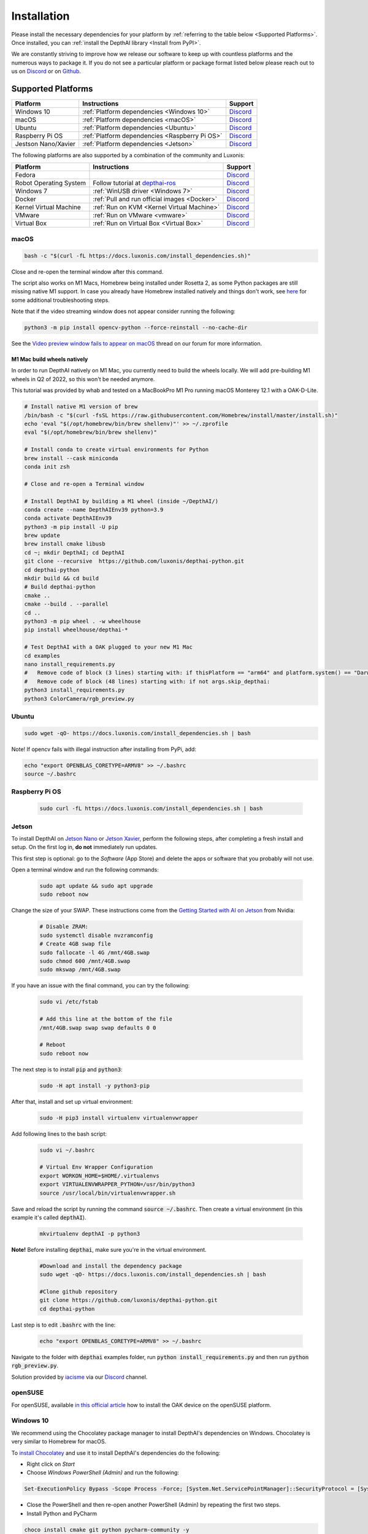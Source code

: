Installation
============

Please install the necessary dependencies for your platform by :ref:`referring to the table below <Supported Platforms>`.
Once installed, you can :ref:`install the DepthAI library <Install from PyPI>`.

We are constantly striving to improve how we release our software to keep up
with countless platforms and the numerous ways to package it.  If you do not
see a particular platform or package format listed below please reach out to
us on `Discord <https://discord.com/channels/790680891252932659/794255653870370857>`__
or on `Github <https://github.com/luxonis/depthai>`__.

Supported Platforms
###################

======================== ============================================== ================================================================================
Platform                 Instructions                                   Support
======================== ============================================== ================================================================================
Windows 10               :ref:`Platform dependencies <Windows 10>`      `Discord <https://discord.com/channels/790680891252932659/798284448323731456>`__
macOS                    :ref:`Platform dependencies <macOS>`           `Discord <https://discord.com/channels/790680891252932659/798283911989690368>`__
Ubuntu                   :ref:`Platform dependencies <Ubuntu>`          `Discord <https://discord.com/channels/790680891252932659/798302162160451594>`__
Raspberry Pi OS          :ref:`Platform dependencies <Raspberry Pi OS>` `Discord <https://discord.com/channels/790680891252932659/798302708070350859>`__
Jestson Nano/Xavier      :ref:`Platform dependencies <Jetson>`          `Discord <https://discord.com/channels/790680891252932659/795742008119132250>`__
======================== ============================================== ================================================================================

The following platforms are also supported by a combination of the community and Luxonis:

====================== =========================================================================== ================================================================================
Platform               Instructions                                                                Support
====================== =========================================================================== ================================================================================
Fedora                                                                                             `Discord <https://discord.com/channels/790680891252932659/798592589905264650>`__
Robot Operating System Follow tutorial at `depthai-ros <https://github.com/luxonis/depthai-ros>`__ `Discord <https://discord.com/channels/790680891252932659/795749142793420861>`__
Windows 7              :ref:`WinUSB driver <Windows 7>`                                            `Discord <https://discord.com/channels/790680891252932659/798284448323731456>`__
Docker                 :ref:`Pull and run official images <Docker>`                                `Discord <https://discord.com/channels/790680891252932659/796794747275837520>`__
Kernel Virtual Machine :ref:`Run on KVM <Kernel Virtual Machine>`                                  `Discord <https://discord.com/channels/790680891252932659/819663531003346994>`__
VMware                 :ref:`Run on VMware <vmware>`                                               `Discord <https://discord.com/channels/790680891252932659/819663531003346994>`__
Virtual Box            :ref:`Run on Virtual Box <Virtual Box>`                                     `Discord <https://discord.com/channels/790680891252932659/819663531003346994>`__
====================== =========================================================================== ================================================================================

macOS
*****

.. code-block:: bash

  bash -c "$(curl -fL https://docs.luxonis.com/install_dependencies.sh)"

Close and re-open the terminal window after this command.

The script also works on M1 Macs, Homebrew being installed under Rosetta 2, as some Python packages are still missing native M1
support.  In case you already have Homebrew installed natively and things don't work, see `here <https://github.com/luxonis/depthai/issues/299#issuecomment-757110966>`__
for some additional troubleshooting steps.

Note that if the video streaming window does not appear consider running the
following:

.. code-block:: bash

    python3 -m pip install opencv-python --force-reinstall --no-cache-dir

See the `Video preview window fails to appear on macOS <https://discuss.luxonis.com/d/95-video-preview-window-fails-to-appear-on-macos>`_ thread on our forum for more information.

M1 Mac build wheels natively
----------------------------

In order to run DepthAI natively on M1 Mac, you currently need to build the wheels locally. We will add pre-building M1 wheels
in Q2 of 2022, so this won't be needed anymore.

This tutorial was provided by whab and tested on a MacBookPro M1 Pro running macOS Monterey 12.1 with a OAK-D-Lite.

.. code-block:: bash

  # Install native M1 version of brew
  /bin/bash -c "$(curl -fsSL https://raw.githubusercontent.com/Homebrew/install/master/install.sh)"
  echo 'eval "$(/opt/homebrew/bin/brew shellenv)"' >> ~/.zprofile
  eval "$(/opt/homebrew/bin/brew shellenv)"

  # Install conda to create virtual environments for Python
  brew install --cask miniconda
  conda init zsh

  # Close and re-open a Terminal window

  # Install DepthAI by building a M1 wheel (inside ~/DepthAI/)
  conda create --name DepthAIEnv39 python=3.9
  conda activate DepthAIEnv39
  python3 -m pip install -U pip
  brew update
  brew install cmake libusb
  cd ~; mkdir DepthAI; cd DepthAI
  git clone --recursive  https://github.com/luxonis/depthai-python.git
  cd depthai-python
  mkdir build && cd build
  # Build depthai-python
  cmake ..
  cmake --build . --parallel
  cd ..
  python3 -m pip wheel . -w wheelhouse
  pip install wheelhouse/depthai-*

  # Test DepthAI with a OAK plugged to your new M1 Mac
  cd examples
  nano install_requirements.py
  #   Remove code of block (3 lines) starting with: if thisPlatform == "arm64" and platform.system() == "Darwin":
  #   Remove code of block (48 lines) starting with: if not args.skip_depthai:
  python3 install_requirements.py
  python3 ColorCamera/rgb_preview.py

Ubuntu
******

.. code-block:: bash

  sudo wget -qO- https://docs.luxonis.com/install_dependencies.sh | bash


Note! If opencv fails with illegal instruction after installing from PyPi, add:

.. code-block:: bash

  echo "export OPENBLAS_CORETYPE=ARMV8" >> ~/.bashrc
  source ~/.bashrc


Raspberry Pi OS
***************
  
  .. code-block:: bash
  
    sudo curl -fL https://docs.luxonis.com/install_dependencies.sh | bash


Jetson
******

To install DepthAI on `Jetson Nano <https://developer.nvidia.com/embedded/jetson-nano-developer-kit>`__ or `Jetson Xavier <https://developer.nvidia.com/embedded/jetson-xavier-nx-devkit>`__,
perform the following steps, after completing a fresh install and setup. On the first log in, **do not** immediately run updates.

This first step is optional: go to the *Software* (App Store) and delete the apps or software that you probably will not use. 

Open a terminal window and run the following commands:
  
  .. code-block:: bash

    sudo apt update && sudo apt upgrade
    sudo reboot now

Change the size of your SWAP. These instructions come from the `Getting Started with AI on Jetson <https://developer.nvidia.com/embedded/learn/jetson-ai-certification-programs>`__ from Nvidia:

  .. code-block:: bash

    # Disable ZRAM:
    sudo systemctl disable nvzramconfig
    # Create 4GB swap file
    sudo fallocate -l 4G /mnt/4GB.swap
    sudo chmod 600 /mnt/4GB.swap
    sudo mkswap /mnt/4GB.swap

If you have an issue with the final command, you can try the following:

    .. code-block:: bash

      sudo vi /etc/fstab

      # Add this line at the bottom of the file
      /mnt/4GB.swap swap swap defaults 0 0

      # Reboot 
      sudo reboot now

The next step is to install :code:`pip` and :code:`python3`:

  .. code-block:: bash
  
    sudo -H apt install -y python3-pip

After that, install and set up virtual environment:

  .. code-block:: bash

    sudo -H pip3 install virtualenv virtualenvwrapper

Add following lines to the bash script:

  .. code-block:: bash

    sudo vi ~/.bashrc

    # Virtual Env Wrapper Configuration
    export WORKON_HOME=$HOME/.virtualenvs
    export VIRTUALENVWRAPPER_PYTHON=/usr/bin/python3
    source /usr/local/bin/virtualenvwrapper.sh

Save and reload the script by running the command :code:`source ~/.bashrc`. Then create a virtual environment (in this example it's called :code:`depthAI`).
  
  .. code-block:: bash

    mkvirtualenv depthAI -p python3


**Note!** Before installing :code:`depthai`, make sure you're in the virtual environment.

  .. code-block:: bash

    #Download and install the dependency package
    sudo wget -qO- https://docs.luxonis.com/install_dependencies.sh | bash

    #Clone github repository
    git clone https://github.com/luxonis/depthai-python.git
    cd depthai-python

Last step is to edit :code:`.bashrc` with the line:

  .. code-block:: bash

    echo "export OPENBLAS_CORETYPE=ARMV8" >> ~/.bashrc


Navigate to the folder with :code:`depthai` examples folder, run :code:`python install_requirements.py` and then run :code:`python rgb_preview.py`.

Solution provided by `iacisme <https://github.com/iacisme>`__ via our `Discord <https://discord.com/channels/790680891252932659/795742008119132250>`__ channel.

openSUSE
********

For openSUSE, available `in this official article <https://en.opensuse.org/SDB:Install_OAK_AI_Kit>`__ how to install the OAK device on the openSUSE platform.

Windows 10
**********

We recommend using the Chocolatey package manager to install DepthAI's
dependencies on Windows. Chocolatey is very similar to Homebrew for macOS.

To `install Chocolatey <https://docs.chocolatey.org/en-us/choco/setup>`__ and
use it to install DepthAI's dependencies do the following:

- Right click on `Start`
- Choose `Windows PowerShell (Admin)` and run the following:

.. code-block:: bash

  Set-ExecutionPolicy Bypass -Scope Process -Force; [System.Net.ServicePointManager]::SecurityProtocol = [System.Net.ServicePointManager]::SecurityProtocol -bor 3072; iex ((New-Object System.Net.WebClient).DownloadString('https://chocolatey.org/install.ps1'))

- Close the PowerShell and then re-open another PowerShell (Admin) by repeating the first two steps.
- Install Python and PyCharm

.. code-block:: bash

  choco install cmake git python pycharm-community -y

Windows 7
*********

Although we do not officially support Windows 7, members of the community `have
had success <https://discuss.luxonis.com/d/105-run-on-win7-sp1-x64-manual-instal-usb-driver>`__ manually installing WinUSB using `Zadig
<https://zadig.akeo.ie/>`__. After connecting your DepthAI device look for a
device with :code:`USB ID: 03E7 2485` and install the WinUSB driver by
selecting `WinUSB(v6.1.7600.16385)` and then `Install WCID Driver`.

Docker
******

We maintain a Docker image containing DepthAI, it's dependencies and helpful
tools in the `luxonis/depthai-library <https://hub.docker.com/r/luxonis/depthai-library>`__
repository on Docker Hub. It builds upon the `luxonis/depthai-base
<https://hub.docker.com/r/luxonis/depthai-base>`__ image.

Run the :code:`rgb_preview.py` example inside a Docker container on a Linux host
(with the X11 windowing system):

.. code-block:: bash

   docker pull luxonis/depthai-library
   docker run --rm \
       --privileged \
       -v /dev/bus/usb:/dev/bus/usb \
       --device-cgroup-rule='c 189:* rmw' \
       -e DISPLAY=$DISPLAY \
       -v /tmp/.X11-unix:/tmp/.X11-unix \
       luxonis/depthai-library:latest \
       python3 /depthai-python/examples/ColorCamera/rgb_preview.py

To allow the container to update X11 you may need to run :code:`xhost local:root` on the host.

**Note: If you are using OAK POE** device on Linux host machine, you should add :code:`--network=host` argument to your docker command, so depthai inside docker will be able to communicate with the OAK POE.

Kernel Virtual Machine
**********************

To access the OAK-D camera in the `Kernel Virtual Machine <https://www.linux-kvm.org/page/Main_Page>`__, there is a need to attach and detach USB 
devices on the fly when the host machine detects changes in the USB bus.

OAK-D camera changes the USB device type when it is used by DepthAI API. This happens in background when the camera is used natively.
But when the camera is used in a virtual environment the situation is different.

On your host machine, use the following code:

.. code-block:: bash

  SUBSYSTEM=="usb", ACTION=="bind", ENV{ID_VENDOR_ID}=="03e7", MODE="0666", RUN+="/usr/local/bin/movidius_usb_hotplug.sh depthai-vm"
  SUBSYSTEM=="usb", ACTION=="remove", ENV{PRODUCT}=="3e7/2485/1", ENV{DEVTYPE}=="usb_device", MODE="0666", RUN+="/usr/local/bin/movidius_usb_hotplug.sh depthai-vm"
  SUBSYSTEM=="usb", ACTION=="remove", ENV{PRODUCT}=="3e7/f63b/100", ENV{DEVTYPE}=="usb_device", MODE="0666", RUN+="/usr/local/bin/movidius_usb_hotplug.sh depthai-vm"

The script that the udev rule is calling (movidius_usb_hotplug.sh) should then attach/detach the USB device to the virtual machine.
In this case we need to call :code:`virsh` command. For example, the script could do the following:

.. code-block::

  #!/bin/bash
  # Abort script execution on errors
  set -e
  if [ "${ACTION}" == 'bind' ]; then
    COMMAND='attach-device'
  elif [ "${ACTION}" == 'remove' ]; then
    COMMAND='detach-device'
    if [ "${PRODUCT}" == '3e7/2485/1' ]; then
      ID_VENDOR_ID=03e7
      ID_MODEL_ID=2485
    fi
    if [ "${PRODUCT}" == '3e7/f63b/100' ]; then
      ID_VENDOR_ID=03e7
      ID_MODEL_ID=f63b
    fi
  else
    echo "Invalid udev ACTION: ${ACTION}" >&2
    exit 1
  fi
  echo "Running virsh ${COMMAND} ${DOMAIN} for ${ID_VENDOR}." >&2
  virsh "${COMMAND}" "${DOMAIN}" /dev/stdin <<END
  <hostdev mode='subsystem' type='usb'>
    <source>
      <vendor id='0x${ID_VENDOR_ID}'/>
      <product id='0x${ID_MODEL_ID}'/>
    </source>
  </hostdev>
  END
  exit 0


Note that when the device is disconnected from the USB bus, some udev environmental variables are not available (:code:`ID_VENDOR_ID` or :code:`ID_MODEL_ID`),
that is why you need to use :code:`PRODUCT` environmental variable to identify which device has been disconnected.

The virtual machine where DepthAI API application is running should have defined a udev rules that identify the OAK-D camera.
The udev rule is described `here <https://docs.luxonis.com/en/latest/pages/faq/#does-depthai-work-on-the-nvidia-jetson-series>`__

Solution provided by `Manuel Segarra-Abad <https://github.com/maseabunikie>`__

VMware
******

Using the OAK-D device in a VMware requires some extra one-time settings that need to be set up for it to work. 

First of all, make sure  the USB controller is switched from USB2 to USB3. Go to :code:`Virtual Machine Settings -> USB Controller -> USB compatibility` and change 
to USB 3.1 (or USB 3.0 for older VMware versions, as available).

Depending on what state the device is, there could be two devices showing up, and both need to be routed to the VM. 
Those could be visible at :code:`Player -> Removable Devices`:

* Intel Movidius MyriadX
* Intel VSC Loopback Device or Intel Luxonis Device 

In Linux OS, run these commands to give USB permissions for the regular user:

.. code-block:: bash

  echo 'SUBSYSTEM=="usb", ATTRS{idVendor}=="03e7", MODE="0666"' | sudo tee /etc/udev/rules.d/80-movidius.rules
  sudo udevadm control --reload-rules && sudo udevadm trigger

If Virtual Machine doesn't detect the device, try the following: find and select option like *Forget connection rule* (for both devices), then try running
the DepthAI example again inside the VM. Choose to route to VM and select to *not ask again* (this is important, as there is a timeout, and the device 
watchdog could get triggered if the host doesn't start communication in few seconds). You may need to repeat running the script a few times, until all gets 
set properly for VMware.

Virtual Box
***********

If you want to use VirtualBox to run the DepthAI source code, please make sure that you allow the VM to access the USB devices. Also, be aware that 
by default, it supports only USB 1.1 devices, and DepthAI operates in two stages:

#. For showing up when plugged in. We use this endpoint to load the firmware onto the device, which is a usb-boot technique.  This device is USB2.
#. For running the actual code. This shows up after USB booting and is USB3.

In order to support the DepthAI modes, you need to download and install `Oracle VM VirtualBox Extension Pack <https://www.virtualbox.org/wiki/Downloads>`__.  Once this is installed, enable USB3 (xHCI) Controller in the USB settings.

Once this is done, you'll need to route the Myriad as USB device from Host to the VBox.  This is the filter for depthai before it has booted, which is 
at that point a USB2 device:

.. image:: https://user-images.githubusercontent.com/32992551/105070455-8d4d6b00-5a40-11eb-9bc6-19b164a55b4c.png
  :alt: Routing the not-yet-booted depthai to the VirtualBox.

The last step is to add the USB Intel Loopback device. The depthai device boots its firmware over USB, and after it has booted, it shows up as a new device.

This device shows just up when the depthai/OAK is trying to reconnect (during runntime, so right after running a pipeline on depthai, such as `:bash: python3 depthai_demo.py`).

It might take a few tries to get this loopback device shown up and added, as you need to do this while depthai is trying to connect after a pipeline has been built (and so it has at that point now booted its internal firmware over USB2).

For enabling it only once, you can see the loopback device here (after the pipeline has been started):

.. image:: https://user-images.githubusercontent.com/32992551/105112208-c527d300-5a7f-11eb-96b4-d14bcf974313.png
  :alt: Find the loopback device right after you tell depthai to start the pipeline, and select it.

And then for permanently enabling this pass-through to virtual box, enable this in setting below:

.. image:: https://user-images.githubusercontent.com/32992551/105070474-93dbe280-5a40-11eb-94b3-6557cd83fe1f.png
  :alt: Making the USB Loopback Device for depthai/OAK, to allow the booted device to communicate in virtualbox

And then for each additional depthai/OAK device you would like to pass through, repeat just this last loopback settings step for each unit (as each unit will have its own unique ID).


Install from PyPI
#################

Our packages are distributed `via PyPi <https://pypi.org/project/depthai/>`__, to install it in your environment use

.. code-block:: bash

  python3 -m pip install depthai

For other installation options, see :ref:`other installation options <Other installation methods>`.

Test installation
#################

We have `a set of examples <https://github.com/luxonis/depthai-python/tree/develop/examples>`__ that should help you verify if your setup was correct.

First, clone the `depthai-python <https://github.com/luxonis/depthai-python/tree/develop>`__ repository and change directory into this repo:

.. code-block:: bash

  git clone https://github.com/luxonis/depthai-python.git
  cd depthai-python

Next install the requirements for this repository.
Note that we recommend installing the dependencies in a virtual environment, so that they don't interfere with other Python
tools/environments on your system.

- For development machines like Mac/Windows/Ubuntu/etc., we recommend the `PyCharm <https://www.jetbrains.com/pycharm/>`__ IDE, as it automatically makes/manages virtual environments for you, along with a bunch of other benefits.  Alternatively, :code:`conda`, :code:`pipenv`, or :code:`virtualenv` could be used directly (and/or with your preferred IDE).
- For installations on resource-constrained systems, such as the Raspberry Pi or other small Linux systems, we recommend :code:`conda`, :code:`pipenv`, or :code:`virtualenv`.  To set up a virtual environment with :code:`virtualenv`, run :code:`virtualenv venv && source venv/bin/activate`.

Using a virtual environment (or system-wide, if you prefer), run the following to install the requirements for this example repository:

.. code-block:: bash

  cd examples
  python3 install_requirements.py

Now, run the :code:`rgb_preview.py` script from within :code:`examples` directory to make sure everything is working:

.. code-block:: bash

  python3 ColorCamera/rgb_preview.py

If all goes well a small window video display should appear.  And example is shown below:

.. raw:: html

    <div style="position: relative; padding-bottom: 56.25%; height: 0; overflow: hidden; max-width: 100%; height: auto;">
        <iframe src="https://www.youtube.com/embed/WP-Vo-awT9A" frameborder="0" allowfullscreen style="position: absolute; top: 0; left: 0; width: 100%; height: 100%;"></iframe>
    </div>


Run Other Examples
##################

After you have run this example, you can run other examples to learn about DepthAI possibilities. You can also proceed to:

- Our tutorials, starting with a Hello World tutorial explaining the API usage step by step (:ref:`here <Hello World>`)
- Our experiments, containing implementations of various user use cases on DepthAI (`here <https://github.com/luxonis/depthai-experiments>`__)

You can also proceed below to learn how to convert your own neural network to run on DepthAI.

And we also have online model training below, which shows you how to train and convert models for DepthAI:

- Online ML Training and model Conversion: `HERE <https://github.com/luxonis/depthai-ml-training/tree/master/colab-notebooks>`__

Other installation methods
##########################

To get the latest and yet unreleased features from our source code, you can go ahead and compile depthai package manually.

Dependencies to build from source
*********************************

- CMake > 3.2.0
- Generation tool (Ninja, make, ...)
- C/C++ compiler
- libusb1 development package

.. _raspbian:

Ubuntu, Raspberry Pi OS, ... (Debian based systems)
---------------------------------------------------

On Debian based systems (Raspberry Pi OS, Ubuntu, ...) these can be acquired by running:

.. code-block:: bash

  sudo apt-get -y install cmake libusb-1.0-0-dev build-essential

macOS (Mac OS X)
----------------

Assuming a stock Mac OS X install, `depthai-python <https://github.com/luxonis/depthai-python>`__ library needs following dependencies

- Homebrew (If it's not installed already)

  .. code-block:: bash

    /bin/bash -c "$(curl -fsSL https://raw.githubusercontent.com/Homebrew/install/master/install.sh)"

- Python, :code:`libusb`, CMake, :code:`wget`

  .. code-block:: bash

      brew install coreutils python3 cmake libusb wget

And now you're ready to clone the `depthai-python <https://github.com/luxonis/depthai-python>`__ from Github and build it for Mac OS X.

Install using GitHub commit
***************************

Pip allows users to install the packages from specific commits, even if they are not yet released on PyPi.

To do so, use the command below - and be sure to replace the :code:`<commit_sha>` with the correct commit hash `from here <https://github.com/luxonis/depthai-python/commits>`__

.. code-block:: bash

    python3 -m pip install git+https://github.com/luxonis/depthai-python.git@<commit_sha>

Using/Testing a Specific Branch/PR
**********************************

From time to time, it may be of interest to use a specific branch.  This may occur, for example,
because we have listened to your feature request and implemented a quick implementation in a branch.
Or it could be to get early access to a feature that is soaking in our :code:`develop` for stability purposes before being merged into :code:`main`
(:code:`develop` is the branch we use to soak new features before merging them into :code:`main`):

So when working in the `depthai-python <https://github.com/luxonis/depthai-python>`__ repository, using a branch can be accomplished
with the following commands.

Prior to running the following, you can either clone the repository independently
(for not over-writing any of your local changes) or simply do a :code:`git pull` first.

.. code-block:: bash

  git checkout <branch>
  git submodule update --init --recursive
  python3 setup.py develop

Install from source
*******************

If desired, you can also install the package from the source code itself - it will allow you to make the changes
to the API and see them live in action.

To do so, first download the repository and then add the package to your python interpreter in development mode

.. code-block:: bash

  git clone https://github.com/luxonis/depthai-python.git
  cd depthai-python
  git submodule update --init --recursive
  python3 setup.py develop  # you may need to add sudo if using system interpreter instead of virtual environment

If you want to use other branch (e.g. :code:`develop`) than default (:code:`main`), you can do so by typing

.. code-block:: bash

  git checkout develop  # replace the "develop" with a desired branch name
  git submodule update --recursive
  python3 setup.py develop

Or, if you want to checkout a specific commit, type

.. code-block:: bash

  git checkout <commit_sha>
  git submodule update --recursive
  python3 setup.py develop
